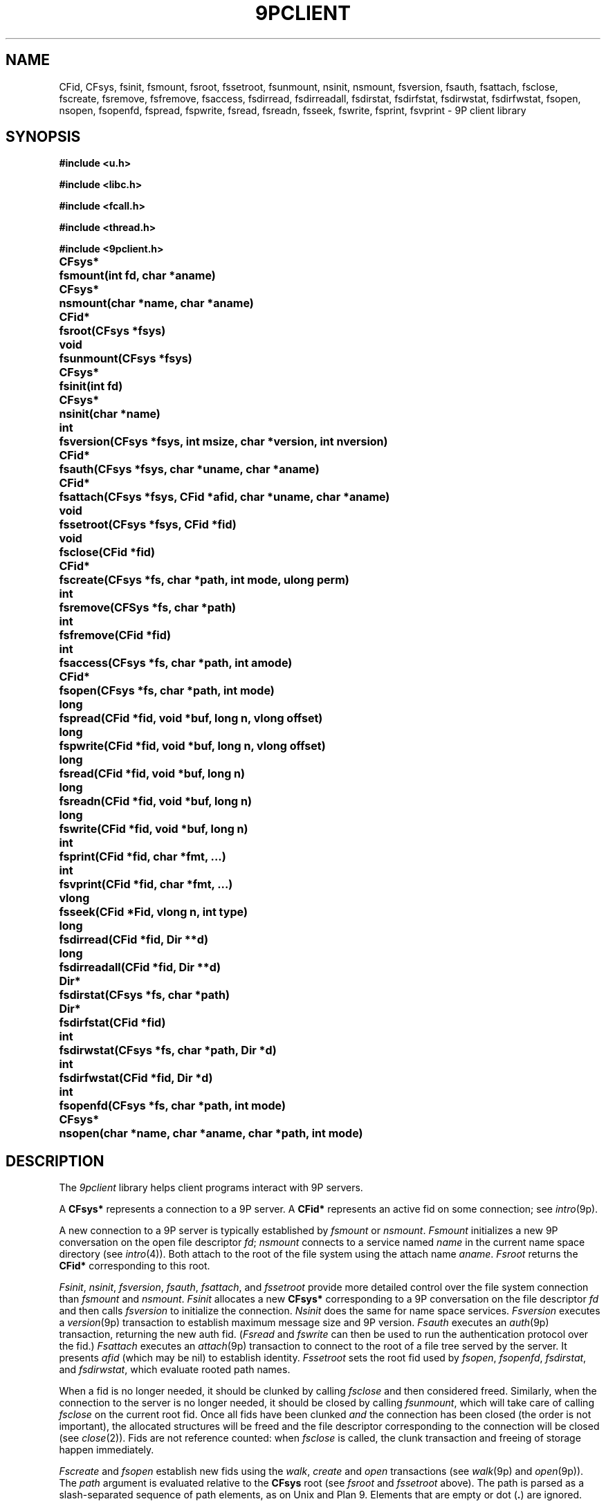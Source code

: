 .TH 9PCLIENT 3
.SH NAME
CFid, CFsys, fsinit, fsmount, fsroot, fssetroot, fsunmount, nsinit, nsmount, fsversion, fsauth, fsattach, fsclose, fscreate, fsremove, fsfremove, fsaccess, fsdirread, fsdirreadall, fsdirstat, fsdirfstat, fsdirwstat, fsdirfwstat, fsopen, nsopen, fsopenfd, fspread, fspwrite, fsread, fsreadn, fsseek, fswrite, fsprint, fsvprint \- 9P client library
.SH SYNOPSIS
.B #include <u.h>
.PP
.B #include <libc.h>
.PP
.B #include <fcall.h>
.PP
.B #include <thread.h>
.PP
.B #include <9pclient.h>
.ta +\w'\fLCFsys* 'u
.PP
.B
CFsys*	fsmount(int fd, char *aname)
.PP
.B
CFsys*	nsmount(char *name, char *aname)
.PP
.B
CFid*	fsroot(CFsys *fsys)
.PP
.B
void	fsunmount(CFsys *fsys)
.PP
.B
CFsys*	fsinit(int fd)
.PP
.B
CFsys*	nsinit(char *name)
.PP
.B
int	fsversion(CFsys *fsys, int msize, char *version, int nversion)
.PP
.B
CFid*	fsauth(CFsys *fsys, char *uname, char *aname)
.PP
.B
CFid*	fsattach(CFsys *fsys, CFid *afid, char *uname, char *aname)
.PP
.B
void	fssetroot(CFsys *fsys, CFid *fid)
.PP
.B
void	fsclose(CFid *fid)
.PP
.B
CFid*	fscreate(CFsys *fs, char *path, int mode, ulong perm)
.PP
.B
int	fsremove(CFSys *fs, char *path)
.PP
.B
int	fsfremove(CFid *fid)
.PP
.B
int	fsaccess(CFsys *fs, char *path, int amode)
.PP
.B
CFid*	fsopen(CFsys *fs, char *path, int mode)
.PP
.B
long	fspread(CFid *fid, void *buf, long n, vlong offset)
.PP
.B
long	fspwrite(CFid *fid, void *buf, long n, vlong offset)
.PP
.B
long	fsread(CFid *fid, void *buf, long n)
.PP
.B
long	fsreadn(CFid *fid, void *buf, long n)
.PP
.B
long	fswrite(CFid *fid, void *buf, long n)
.PP
.B
int	fsprint(CFid *fid, char *fmt, ...)
.PP
.B
int	fsvprint(CFid *fid, char *fmt, ...)
.PP
.B
vlong	fsseek(CFid *Fid, vlong n, int type)
.PP
.B
long	fsdirread(CFid *fid, Dir **d)
.PP
.B
long	fsdirreadall(CFid *fid, Dir **d)
.PP
.B
Dir*	fsdirstat(CFsys *fs, char *path)
.PP
.B
Dir*	fsdirfstat(CFid *fid)
.PP
.B
int	fsdirwstat(CFsys *fs, char *path, Dir *d)
.PP
.B
int	fsdirfwstat(CFid *fid, Dir *d)
.PP
.B
int	fsopenfd(CFsys *fs, char *path, int mode)
.PP
.B
CFsys*	nsopen(char *name, char *aname, char *path, int mode)
.SH DESCRIPTION
The
.I 9pclient
library helps client programs interact with 9P servers.
.PP
A
.B CFsys*
represents a connection to a 9P server.
A
.B CFid*
represents an active fid on some connection;
see
.IR intro (9p).
.PP
A new connection to a 9P server is typically established by
.I fsmount
or
.IR nsmount .
.I Fsmount
initializes a new 9P conversation on the open file descriptor
.IR fd ;
.I nsmount
connects to a service named
.I name
in the current name space directory
(see
.IR intro (4)).
Both attach to the root of the file system
using the attach name
.IR aname .
.I Fsroot
returns the
.B CFid*
corresponding to this root.
.PP
.IR Fsinit ,
.IR nsinit ,
.IR fsversion ,
.IR fsauth ,
.IR fsattach ,
and
.I fssetroot
provide more detailed control over the file system connection
than
.I fsmount
and
.IR nsmount .
.I Fsinit
allocates a new 
.B CFsys*
corresponding to a 9P conversation on the file descriptor
.I fd
and then calls
.IR fsversion
to initialize the connection.
.I Nsinit
does the same for name space services.
.I Fsversion
executes a 
.IR version (9p)
transaction to establish
maximum message size and 9P version.
.I Fsauth
executes an
.IR auth (9p)
transaction, returning the new auth fid.
.RI ( Fsread
and
.I fswrite
can then be used to run the authentication protocol over the fid.)
.I Fsattach
executes an
.IR attach (9p)
transaction to connect to the root of a file tree served by the server.
It presents
.I afid
(which may be nil)
to establish identity.
.I Fssetroot
sets the root fid used by
.IR fsopen ,
.IR fsopenfd ,
.IR fsdirstat ,
and
.IR fsdirwstat ,
which evaluate rooted path names.
.PP
When a fid
is no longer needed, it should be clunked by calling
.I fsclose
and then considered freed.
Similarly, when the connection to the server is no longer needed,
it should be closed by calling
.IR fsunmount ,
which will take care of calling
.I fsclose
on the current root fid.
Once all fids have been clunked
.I and
the connection has been closed
(the order is not important),
the allocated structures will be freed and the
file descriptor corresponding to the connection
will be closed
(see
.IR close (2)).
Fids are not reference counted: when
.I fsclose
is called, the clunk transaction and freeing of storage
happen immediately.
.PP
.I Fscreate
and
.I fsopen
establish new fids using the
.IR walk ,
.I create
and
.I open
transactions
(see
.IR walk (9p)
and
.IR open (9p)).
The
.I path
argument is evaluated relative to the
.B CFsys
root
(see
.I fsroot
and
.I fssetroot
above).
The path is parsed as a slash-separated sequence of path elements,
as on Unix and Plan 9.
Elements that are empty or
dot
.RB ( . )
are ignored.
.PP
Once opened, these fids can be read and written using
.I fspread
and
.IR fspwrite ,
which execute
.I read
and
.I write
transactions
(see
.IR read (9p)).
The library maintains an offset for each fid,
analagous to the offset maintained by the kernel for each open file descriptor.
.I Fsread
and
.I fswrite
read and write from this offset, and update it after successful calls.
.I Fsseek
sets the offset; the
.I n
and
.I type
arguments are used as in
.IR seek (3).
Calling
.I fspread
or
.I fspwrite
with an
.I offset
of \-1
is identical to calling
.I fsread
or
.IR fswrite .
.I Fsreadn
calls
.I fsread
repeatedly to obtain exactly
.I n
bytes of data, unless it encounters end-of-file or an error.
.PP
.I Fsaccess
behaves like Unix's
.IR access (2).
.I Fsremove
removes the named path.
.I Fsfremove
removes the path corresponding to an open
.BR CFid* .
.PP
Reading an open a directory returns directory entries encoded as described in
.IR stat (9p).
.PP
.I Fsprint
and
.I fsvprint
are like
.I fprint
and
.I vfprint
(see
.IR print (3))
but write to 
.BR CFid* s.
.PP
.I Fsdirread
calls
.I fsread
and then parses the encoded entries into an array of
.B Dir*
data structures,
storing a pointer to the array in
.BI *d
and returning the number of entries.
.I Fsdirreadall
is similar but reads the entire directory.
The returned pointer should be freed with
.I free
(see
.IR malloc (3))
when no longer needed.
.PP
.I Fsdirfstat
and
.I fsdirfwstat
execute
.I stat
and
.I wstat
(see
.IR stat (9p))
transactions.
The
.B Dir
structure returned by 
.I fsdirfstat
should be freed with
.I free
(see
.IR malloc (3))
when no longer needed.
.PP
.I Fsdirstat
and
.I fsdirwstat
are similar to
.I fsdirfstat
and
.I fsdirfwstat
but operate on paths relative to the file system root
(see
.I fsopen
and
.I fscreate
above).
.PP
.I Fsopenfd
opens a file on the 9P server
for reading or writing but returns a Unix file descriptor
instead of a fid structure.
The file descriptor is actually one end of a
.IR pipe (2).
A proxy process on the other end is ferrying data
between the pipe and the 9P fid.
Because of the implementation as a pipe,
the only signal of a read or write error is the closing of the pipe.
The file descriptor remains valid even after the
.B CFsys
is unmounted.
.PP
.I Nsopen
opens a single file on a name space server: it runs
.IR nsmount ,
.IR fsopen ,
and then
.IR fsunmount .
.SH SOURCE
.B \*9/src/lib9pclient
.SH SEE ALSO
.IR intro (4),
.IR intro (9p),
.I fsaopen
and
.I nsaopen
in
.IR auth (3)
.SH BUGS
The implementation
should use a special version string to distinguish between
servers that support
.IR openfd (9p)
and servers that do not.
.PP
The interface does not provide access to the
.IR walk (9p)
transaction, or to
.I open
and
.I create
on already-established fids.
